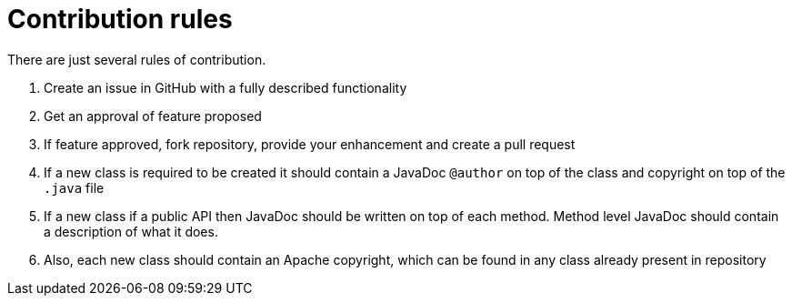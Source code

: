 = Contribution rules

There are just several rules of contribution.

1. Create an issue in GitHub with a fully described functionality
2. Get an approval of feature proposed
3. If feature approved, fork repository, provide your enhancement and create a pull request
4. If a new class is required to be created it should contain a JavaDoc `@author` on top of the class and copyright on top of the `.java` file
5. If a new class if a public API then JavaDoc should be written on top of each method. Method level JavaDoc should contain a description of what it does.
6. Also, each new class should contain an Apache copyright, which can be found in any class already present in repository